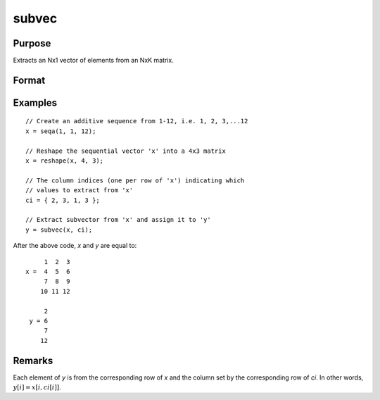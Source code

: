 
subvec
==============================================

Purpose
----------------
Extracts an Nx1 vector of elements from an NxK matrix.

Format
----------------
.. function:: y = subvec(x, ci)

    :param x: data
    :type x: NxK matrix

    :param ci: column indices
    :type ci: Nx1 vector

    :return y: contains the elements in *x* indicated by *ci*.

    :rtype y: Nx1 vector

Examples
----------------

::

    // Create an additive sequence from 1-12, i.e. 1, 2, 3,...12
    x = seqa(1, 1, 12);

    // Reshape the sequential vector 'x' into a 4x3 matrix
    x = reshape(x, 4, 3);

    // The column indices (one per row of 'x') indicating which
    // values to extract from 'x'
    ci = { 2, 3, 1, 3 };

    // Extract subvector from 'x' and assign it to 'y'
    y = subvec(x, ci);

After the above code, *x* and *y* are equal to:

::

         1  2  3
    x =  4  5  6
         7  8  9
        10 11 12

         2
     y = 6
         7
        12

Remarks
-------

Each element of *y* is from the corresponding row of *x* and the column set
by the corresponding row of *ci*. In other words, :math:`y[i] = x[i, ci[i]]`.
